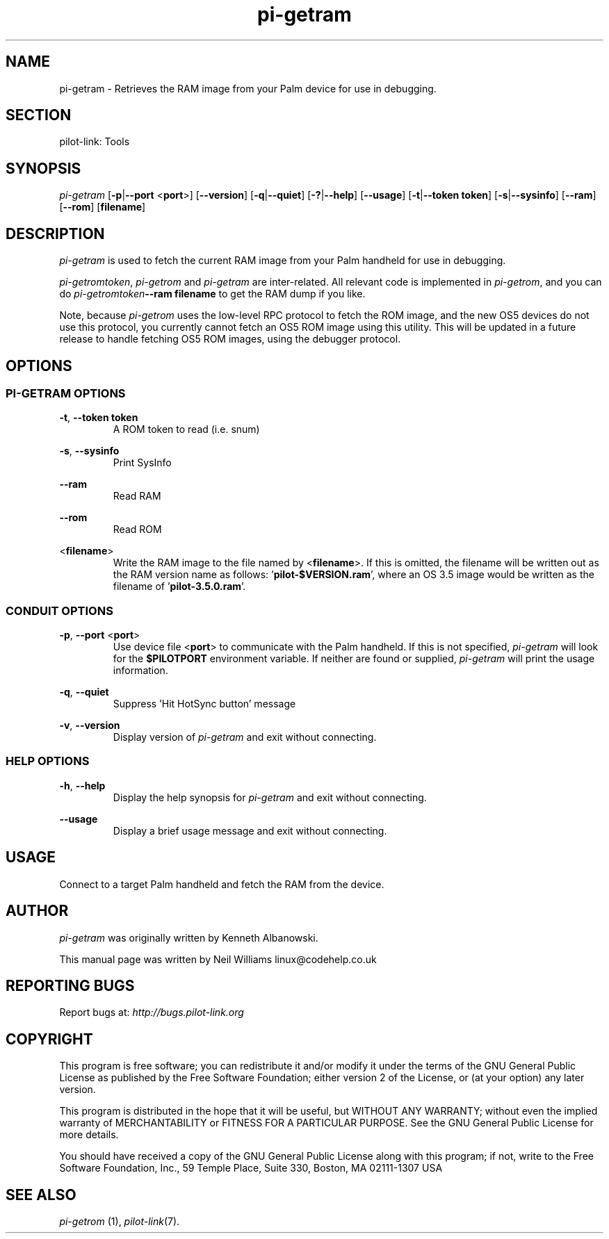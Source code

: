 .TH pi\-getram "1"  "Copyright 1996\-2005 FSF" "pilot\-link 0.12.0-pre4" 
.SH NAME
pi\-getram \- Retrieves the RAM image from your Palm device for use in debugging. 
.SH SECTION
pilot\-link: Tools
.SH SYNOPSIS
\fIpi\-getram\fR
[\fB\-p\fR|\fB\-\-port\fR <\fBport\fR>]
[\fB\-\-version\fR] [\fB\-q\fR|\fB\-\-quiet\fR]
[\fB\-?\fR|\fB\-\-help\fR] [\fB\-\-usage\fR]
[\fB\-t\fR|\fB\-\-token\fR \fBtoken\fR]
[\fB\-s\fR|\fB\-\-sysinfo\fR] [\fB\-\-ram\fR]
[\fB\-\-rom\fR] [\fBfilename\fR]
.SH DESCRIPTION
\fIpi\-getram\fR is used to fetch the current RAM image
from your Palm handheld for use in debugging.
.PP
\fIpi\-getromtoken\fR, \fIpi\-getrom\fR
and \fIpi\-getram\fR are inter\-related. All relevant
code is implemented in \fIpi\-getrom\fR, and you can do
\fIpi\-getromtoken\fR\fB\-\-ram\fR\fB
filename
\fRto get the RAM dump if you like.
.PP
Note, because \fIpi\-getrom\fR uses the low\-level RPC
protocol to fetch the ROM image, and the new OS5 devices do not use
this
protocol, you currently cannot fetch an OS5 ROM image using this
utility.
This will be updated in a future release to handle fetching OS5 ROM
images,
using the debugger protocol.
.SH OPTIONS
.SS "PI\-GETRAM OPTIONS"
\fB\-t\fR,
\fB\-\-token\fR \fBtoken\fR
.RS 
A ROM token to read (i.e. snum)
.RE
.PP
\fB\-s\fR, \fB\-\-sysinfo\fR
.RS 
Print SysInfo
.RE
.PP
\fB\-\-ram\fR
.RS 
Read RAM
.RE
.PP
\fB\-\-rom\fR
.RS 
Read ROM
.RE
.PP
<\fBfilename\fR>
.RS 
Write the RAM image to the file named by
<\fBfilename\fR>. If this is omitted, the
filename will be written out as the RAM version name as follows:
\&'\fBpilot\-$VERSION.ram\fR', where an OS 3.5 image
would be written as the filename of
\&'\fBpilot\-3.5.0.ram\fR'.
.RE
.SS "CONDUIT OPTIONS"
\fB\-p\fR, \fB\-\-port\fR
<\fBport\fR>
.RS 
Use device file <\fBport\fR> to communicate
with the Palm handheld. If this is not specified,
\fIpi\-getram\fR will look for the
\fB$PILOTPORT\fR environment variable. If neither
are
found or supplied, \fIpi\-getram\fR will
print the usage information.
.RE
.PP
\fB\-q\fR, \fB\-\-quiet\fR
.RS 
Suppress 'Hit HotSync button' message
.RE
.PP
\fB\-v\fR, \fB\-\-version\fR
.RS 
Display version of \fIpi\-getram\fR and exit
without connecting.
.RE
.SS "HELP OPTIONS"
\fB\-h\fR, \fB\-\-help\fR
.RS 
Display the help synopsis for \fIpi\-getram\fR and
exit without connecting.
.RE
.PP
\fB\-\-usage\fR 
.RS 
Display a brief usage message and exit without connecting.
.RE
.SH USAGE
Connect to a target Palm handheld and fetch the RAM from the
device.
.SH AUTHOR
\fIpi\-getram\fR was originally written by
Kenneth Albanowski.
.PP
This manual page was written by Neil Williams
linux@codehelp.co.uk
.SH "REPORTING BUGS"
Report bugs at:
\fIhttp://bugs.pilot\-link.org\fR
.SH COPYRIGHT
This program is free software; you can redistribute it and/or
modify it under the terms of the GNU General Public License as
published by the Free Software Foundation; either version 2 of the 
License, or (at your option) any later version.
.PP
This program is distributed in the hope that it will be useful,
but WITHOUT ANY WARRANTY; without even the implied warranty of
MERCHANTABILITY or FITNESS FOR A PARTICULAR PURPOSE. See the GNU
General Public License for more details.
.PP
You should have received a copy of the GNU General Public
License along with this program; if not, write to the Free Software
Foundation, Inc., 59 Temple Place, Suite 330, Boston, MA 02111\-1307 
USA
.SH "SEE ALSO"
\fIpi\-getrom\fR (1),
\fIpilot\-link\fR(7).
